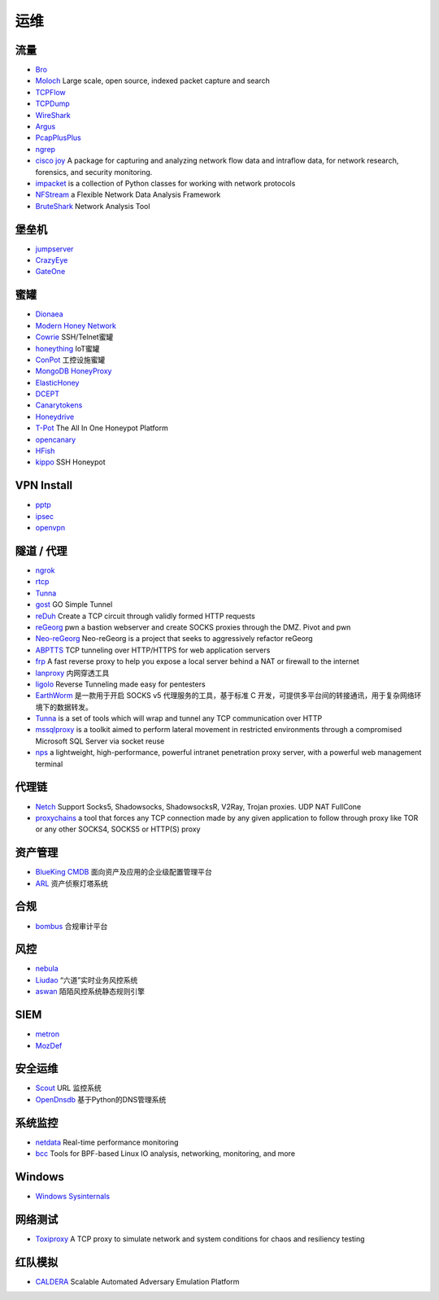 运维
========================================

流量
----------------------------------------
- `Bro <https://www.bro.org/>`_
- `Moloch <https://github.com/aol/moloch>`_  Large scale, open source, indexed packet capture and search
- `TCPFlow <https://github.com/simsong/tcpflow>`_
- `TCPDump <http://www.tcpdump.org/>`_
- `WireShark <https://www.wireshark.org>`_
- `Argus <https://github.com/salesforce/Argus>`_
- `PcapPlusPlus <https://github.com/seladb/PcapPlusPlus>`_
- `ngrep <https://github.com/jpr5/ngrep>`_
- `cisco joy <https://github.com/cisco/joy>`_  A package for capturing and analyzing network flow data and intraflow data, for network research, forensics, and security monitoring.
- `impacket <https://github.com/SecureAuthCorp/impacket>`_ is a collection of Python classes for working with network protocols
- `NFStream <https://github.com/nfstream/nfstream>`_ a Flexible Network Data Analysis Framework
- `BruteShark <https://github.com/odedshimon/BruteShark>`_ Network Analysis Tool

堡垒机
----------------------------------------
- `jumpserver <https://github.com/jumpserver/jumpserver>`_
- `CrazyEye <https://github.com/triaquae/CrazyEye>`_
- `GateOne <https://github.com/liftoff/GateOne>`_

蜜罐
----------------------------------------
- `Dionaea <https://github.com/DinoTools/dionaea>`_
- `Modern Honey Network  <https://github.com/threatstream/mhn>`_
- `Cowrie <https://github.com/micheloosterhof/cowrie>`_ SSH/Telnet蜜罐
- `honeything <https://github.com/omererdem/honeything>`_ IoT蜜罐
- `ConPot <http://conpot.org/>`_ 工控设施蜜罐
- `MongoDB HoneyProxy <https://github.com/Plazmaz/MongoDB-HoneyProxy>`_
- `ElasticHoney <https://github.com/jordan-wright/elastichoney>`_
- `DCEPT <https://github.com/secureworks/dcept>`_
- `Canarytokens <https://github.com/thinkst/canarytokens>`_
- `Honeydrive <http://bruteforcelab.com/honeydrive>`_
- `T-Pot <https://github.com/dtag-dev-sec/tpotce/>`_ The All In One Honeypot Platform
- `opencanary <https://github.com/p1r06u3/opencanary_web>`_
- `HFish <https://github.com/hacklcx/HFish>`_
- `kippo <https://github.com/desaster/kippo>`_ SSH Honeypot

VPN Install
----------------------------------------
- `pptp <https://github.com/viljoviitanen/setup-simple-pptp-vpn>`_
- `ipsec <https://github.com/hwdsl2/setup-ipsec-vpn>`_
- `openvpn <https://github.com/Nyr/openvpn-install>`_

隧道 / 代理
----------------------------------------
- `ngrok <https://github.com/inconshreveable/ngrok>`_
- `rtcp <https://github.com/knownsec/rtcp>`_
- `Tunna <https://github.com/SECFORCE/Tunna>`_
- `gost <https://github.com/ginuerzh/gost>`_ GO Simple Tunnel
- `reDuh <https://github.com/sensepost/reDuh>`_ Create a TCP circuit through validly formed HTTP requests
- `reGeorg <https://github.com/sensepost/reGeorg>`_ pwn a bastion webserver and create SOCKS proxies through the DMZ. Pivot and pwn
- `Neo-reGeorg <https://github.com/L-codes/Neo-reGeorg>`_ Neo-reGeorg is a project that seeks to aggressively refactor reGeorg
- `ABPTTS <https://github.com/nccgroup/ABPTTS>`_ TCP tunneling over HTTP/HTTPS for web application servers
- `frp <https://github.com/fatedier/frp>`_ A fast reverse proxy to help you expose a local server behind a NAT or firewall to the internet
- `lanproxy <https://github.com/ffay/lanproxy>`_ 内网穿透工具
- `ligolo <https://github.com/sysdream/ligolo>`_ Reverse Tunneling made easy for pentesters
- `EarthWorm <https://github.com/idlefire/ew>`_ 是一款用于开启 SOCKS v5 代理服务的工具，基于标准 C 开发，可提供多平台间的转接通讯，用于复杂网络环境下的数据转发。
- `Tunna <https://github.com/SECFORCE/Tunna>`_  is a set of tools which will wrap and tunnel any TCP communication over HTTP
- `mssqlproxy <https://github.com/blackarrowsec/mssqlproxy>`_ is a toolkit aimed to perform lateral movement in restricted environments through a compromised Microsoft SQL Server via socket reuse
- `nps <https://github.com/ehang-io/nps>`_ a lightweight, high-performance, powerful intranet penetration proxy server, with a powerful web management terminal

代理链
----------------------------------------
- `Netch <https://github.com/NetchX/Netch>`_ Support Socks5, Shadowsocks, ShadowsocksR, V2Ray, Trojan proxies. UDP NAT FullCone
- `proxychains <https://github.com/haad/proxychains>`_ a tool that forces any TCP connection made by any given application to follow through proxy like TOR or any other SOCKS4, SOCKS5 or HTTP(S) proxy

资产管理
----------------------------------------
- `BlueKing CMDB <https://github.com/Tencent/bk-cmdb>`_ 面向资产及应用的企业级配置管理平台
- `ARL <https://github.com/TophantTechnology/ARL>`_ 资产侦察灯塔系统

合规
----------------------------------------
- `bombus <https://github.com/momosecurity/bombus>`_ 合规审计平台

风控
----------------------------------------
- `nebula <https://github.com/threathunterX/nebula>`_
- `Liudao <https://github.com/ysrc/Liudao>`_ “六道”实时业务风控系统
- `aswan <https://github.com/momosecurity/aswan>`_ 陌陌风控系统静态规则引擎

SIEM
----------------------------------------
- `metron <https://github.com/apache/metron>`_
- `MozDef <https://github.com/mozilla/MozDef>`_

安全运维
----------------------------------------
- `Scout <https://github.com/HandsomeOne/Scout>`_ URL 监控系统
- `OpenDnsdb <https://github.com/qunarcorp/open_dnsdb>`_ 基于Python的DNS管理系统

系统监控
----------------------------------------
- `netdata <https://github.com/netdata/netdata>`_ Real-time performance monitoring
- `bcc <https://github.com/iovisor/bcc>`_ Tools for BPF-based Linux IO analysis, networking, monitoring, and more

Windows
----------------------------------------
- `Windows Sysinternals <https://docs.microsoft.com/zh-cn/sysinternals>`_

网络测试
----------------------------------------
- `Toxiproxy <https://github.com/Shopify/toxiproxy>`_ A TCP proxy to simulate network and system conditions for chaos and resiliency testing

红队模拟
----------------------------------------
- `CALDERA <https://github.com/mitre/caldera>`_ Scalable Automated Adversary Emulation Platform

